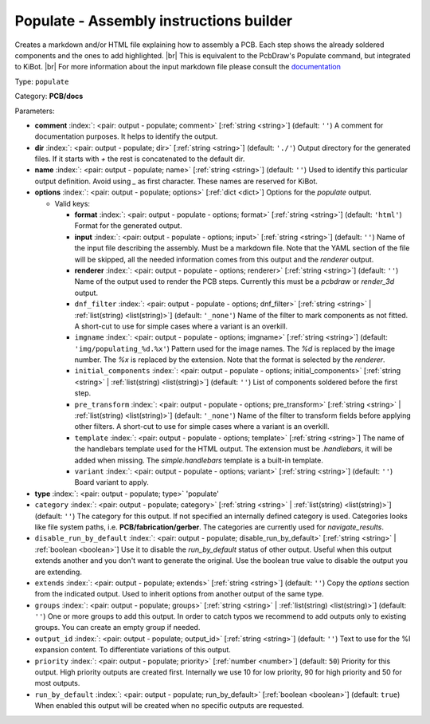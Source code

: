 .. Automatically generated by KiBot, please don't edit this file

.. index::
   pair: Populate - Assembly instructions builder; populate

Populate - Assembly instructions builder
~~~~~~~~~~~~~~~~~~~~~~~~~~~~~~~~~~~~~~~~

Creates a markdown and/or HTML file explaining how to assembly a PCB.
Each step shows the already soldered components and the ones to add highlighted. |br|
This is equivalent to the PcbDraw's Populate command, but integrated to KiBot. |br|
For more information about the input markdown file please consult the
`documentation <docs/populate.md>`__

Type: ``populate``

Category: **PCB/docs**

Parameters:

-  **comment** :index:`: <pair: output - populate; comment>` [:ref:`string <string>`] (default: ``''``) A comment for documentation purposes. It helps to identify the output.
-  **dir** :index:`: <pair: output - populate; dir>` [:ref:`string <string>`] (default: ``'./'``) Output directory for the generated files.
   If it starts with `+` the rest is concatenated to the default dir.
-  **name** :index:`: <pair: output - populate; name>` [:ref:`string <string>`] (default: ``''``) Used to identify this particular output definition.
   Avoid using `_` as first character. These names are reserved for KiBot.
-  **options** :index:`: <pair: output - populate; options>` [:ref:`dict <dict>`] Options for the `populate` output.

   -  Valid keys:

      -  **format** :index:`: <pair: output - populate - options; format>` [:ref:`string <string>`] (default: ``'html'``) Format for the generated output.
      -  **input** :index:`: <pair: output - populate - options; input>` [:ref:`string <string>`] (default: ``''``) Name of the input file describing the assembly. Must be a markdown file.
         Note that the YAML section of the file will be skipped, all the needed information
         comes from this output and the `renderer` output.
      -  **renderer** :index:`: <pair: output - populate - options; renderer>` [:ref:`string <string>`] (default: ``''``) Name of the output used to render the PCB steps.
         Currently this must be a `pcbdraw` or `render_3d` output.
      -  ``dnf_filter`` :index:`: <pair: output - populate - options; dnf_filter>` [:ref:`string <string>` | :ref:`list(string) <list(string)>`] (default: ``'_none'``) Name of the filter to mark components as not fitted.
         A short-cut to use for simple cases where a variant is an overkill.

      -  ``imgname`` :index:`: <pair: output - populate - options; imgname>` [:ref:`string <string>`] (default: ``'img/populating_%d.%x'``) Pattern used for the image names. The `%d` is replaced by the image number.
         The `%x` is replaced by the extension. Note that the format is selected by the
         `renderer`.
      -  ``initial_components`` :index:`: <pair: output - populate - options; initial_components>` [:ref:`string <string>` | :ref:`list(string) <list(string)>`] (default: ``''``) List of components soldered before the first step.

      -  ``pre_transform`` :index:`: <pair: output - populate - options; pre_transform>` [:ref:`string <string>` | :ref:`list(string) <list(string)>`] (default: ``'_none'``) Name of the filter to transform fields before applying other filters.
         A short-cut to use for simple cases where a variant is an overkill.

      -  ``template`` :index:`: <pair: output - populate - options; template>` [:ref:`string <string>`] The name of the handlebars template used for the HTML output.
         The extension must be `.handlebars`, it will be added when missing.
         The `simple.handlebars` template is a built-in template.
      -  ``variant`` :index:`: <pair: output - populate - options; variant>` [:ref:`string <string>`] (default: ``''``) Board variant to apply.

-  **type** :index:`: <pair: output - populate; type>` 'populate'
-  ``category`` :index:`: <pair: output - populate; category>` [:ref:`string <string>` | :ref:`list(string) <list(string)>`] (default: ``''``) The category for this output. If not specified an internally defined category is used.
   Categories looks like file system paths, i.e. **PCB/fabrication/gerber**.
   The categories are currently used for `navigate_results`.

-  ``disable_run_by_default`` :index:`: <pair: output - populate; disable_run_by_default>` [:ref:`string <string>` | :ref:`boolean <boolean>`] Use it to disable the `run_by_default` status of other output.
   Useful when this output extends another and you don't want to generate the original.
   Use the boolean true value to disable the output you are extending.
-  ``extends`` :index:`: <pair: output - populate; extends>` [:ref:`string <string>`] (default: ``''``) Copy the `options` section from the indicated output.
   Used to inherit options from another output of the same type.
-  ``groups`` :index:`: <pair: output - populate; groups>` [:ref:`string <string>` | :ref:`list(string) <list(string)>`] (default: ``''``) One or more groups to add this output. In order to catch typos
   we recommend to add outputs only to existing groups. You can create an empty group if
   needed.

-  ``output_id`` :index:`: <pair: output - populate; output_id>` [:ref:`string <string>`] (default: ``''``) Text to use for the %I expansion content. To differentiate variations of this output.
-  ``priority`` :index:`: <pair: output - populate; priority>` [:ref:`number <number>`] (default: ``50``) Priority for this output. High priority outputs are created first.
   Internally we use 10 for low priority, 90 for high priority and 50 for most outputs.
-  ``run_by_default`` :index:`: <pair: output - populate; run_by_default>` [:ref:`boolean <boolean>`] (default: ``true``) When enabled this output will be created when no specific outputs are requested.

